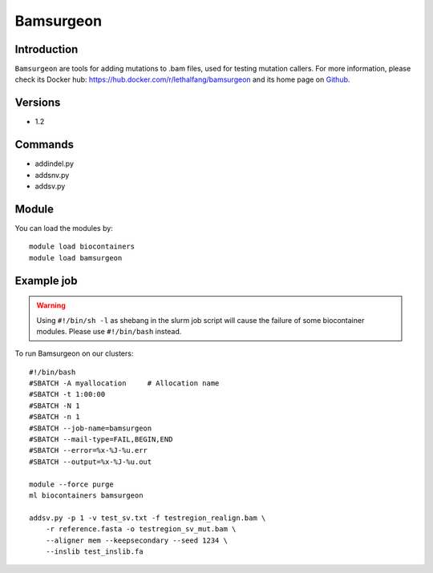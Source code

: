 .. _backbone-label:

Bamsurgeon
==============================

Introduction
~~~~~~~~
``Bamsurgeon`` are tools for adding mutations to .bam files, used for testing mutation callers. For more information, please check its Docker hub: https://hub.docker.com/r/lethalfang/bamsurgeon and its home page on `Github`_.

Versions
~~~~~~~~
- 1.2

Commands
~~~~~~~
- addindel.py
- addsnv.py
- addsv.py

Module
~~~~~~~~
You can load the modules by::
    
    module load biocontainers
    module load bamsurgeon

Example job
~~~~~
.. warning::
    Using ``#!/bin/sh -l`` as shebang in the slurm job script will cause the failure of some biocontainer modules. Please use ``#!/bin/bash`` instead.

To run Bamsurgeon on our clusters::

    #!/bin/bash
    #SBATCH -A myallocation     # Allocation name 
    #SBATCH -t 1:00:00
    #SBATCH -N 1
    #SBATCH -n 1
    #SBATCH --job-name=bamsurgeon
    #SBATCH --mail-type=FAIL,BEGIN,END
    #SBATCH --error=%x-%J-%u.err
    #SBATCH --output=%x-%J-%u.out

    module --force purge
    ml biocontainers bamsurgeon

    addsv.py -p 1 -v test_sv.txt -f testregion_realign.bam \
        -r reference.fasta -o testregion_sv_mut.bam \
        --aligner mem --keepsecondary --seed 1234 \
        --inslib test_inslib.fa
        
.. _Github: https://github.com/adamewing/bamsurgeon
